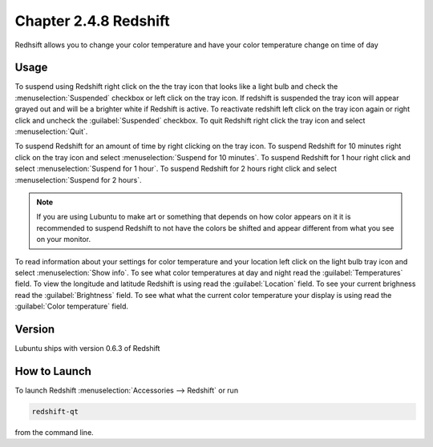 Chapter 2.4.8 Redshift
======================

Redhsift allows you to change your color temperature and have your color temperature change on time of day

Usage
-----
To suspend using Redshift right click on the the tray icon that looks like a light bulb and check the :menuselection:`Suspended` checkbox or left click on the tray icon. If redshift is suspended the tray icon will appear grayed out and will be a brighter white if Redshift is active. To reactivate redshift left click on the tray icon again or right click and uncheck the :guilabel:`Suspended` checkbox.  To quit Redshift right click the tray icon and select :menuselection:`Quit`.

To suspend Redshift for an amount of time by right clicking on the tray icon. To suspend Redshift for 10 minutes right click on the tray icon and select :menuselection:`Suspend for 10 minutes`. To suspend Redshift for 1 hour right click and select :menuselection:`Suspend for 1 hour`. To suspend Redshift for 2 hours right click and select :menuselection:`Suspend for 2 hours`.

.. image:: redshift.png

.. image:: redshift-info.png

.. note:: 

   If you are using Lubuntu to make art or something that depends on how color appears on it it is recommended to suspend Redshift to not have the colors be shifted and appear different from what you see on your     monitor.
   
To read information about your settings for color temperature and your location left click on the light bulb tray icon and select :menuselection:`Show info`. To see what color temperatures at day and night read the :guilabel:`Temperatures` field. To view the longitude and latitude Redshift is using read the :guilabel:`Location` field. To see your current brighness read the :guilabel:`Brightness` field. To see what what the current color temperature your display is using read the :guilabel:`Color temperature` field.

Version
-------
Lubuntu ships with version 0.6.3 of Redshift


How to Launch
-------------

To launch Redshift :menuselection:`Accessories --> Redshift` or run 

.. code::

   redshift-qt
   
from the command line.
